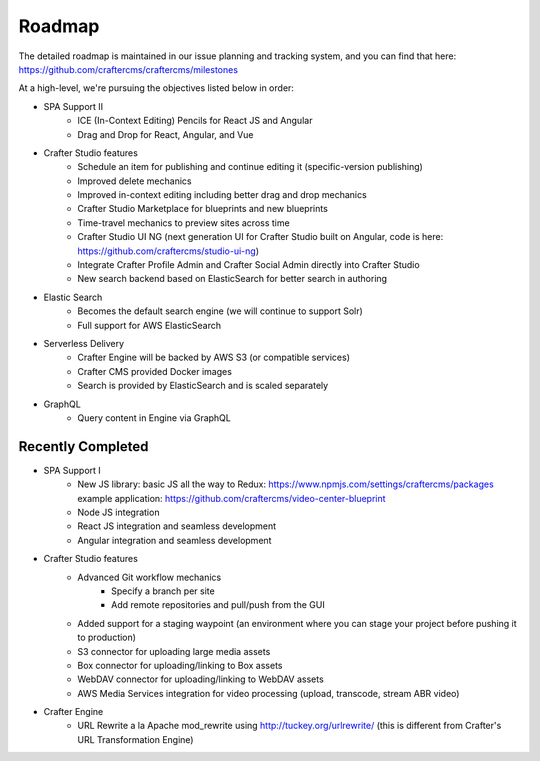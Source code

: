 =======
Roadmap
=======

The detailed roadmap is maintained in our issue planning and tracking system, and you can find that here: https://github.com/craftercms/craftercms/milestones

At a high-level, we're pursuing the objectives listed below in order:

* SPA Support II
	- ICE (In-Context Editing) Pencils for React JS and Angular
	- Drag and Drop for React, Angular, and Vue
* Crafter Studio features
	- Schedule an item for publishing and continue editing it (specific-version publishing)
	- Improved delete mechanics
	- Improved in-context editing including better drag and drop mechanics
	- Crafter Studio Marketplace for blueprints and new blueprints
	- Time-travel mechanics to preview sites across time
	- Crafter Studio UI NG (next generation UI for Crafter Studio built on Angular, code is here: https://github.com/craftercms/studio-ui-ng)
	- Integrate Crafter Profile Admin and Crafter Social Admin directly into Crafter Studio
	- New search backend based on ElasticSearch for better search in authoring
* Elastic Search
	- Becomes the default search engine (we will continue to support Solr)
	- Full support for AWS ElasticSearch
* Serverless Delivery
	- Crafter Engine will be backed by AWS S3 (or compatible services)
	- Crafter CMS provided Docker images
	- Search is provided by ElasticSearch and is scaled separately
* GraphQL
	- Query content in Engine via GraphQL

Recently Completed
------------------

* SPA Support I
	- New JS library: basic JS all the way to Redux: https://www.npmjs.com/settings/craftercms/packages example application: https://github.com/craftercms/video-center-blueprint 
	- Node JS integration
	- React JS integration and seamless development
	- Angular integration and seamless development
* Crafter Studio features
	- Advanced Git workflow mechanics
		- Specify a branch per site
		- Add remote repositories and pull/push from the GUI
	- Added support for a staging waypoint (an environment where you can stage your project before pushing it to production)
	- S3 connector for uploading large media assets
	- Box connector for uploading/linking to Box assets
	- WebDAV connector for uploading/linking to WebDAV assets
	- AWS Media Services integration for video processing (upload, transcode, stream ABR video)
* Crafter Engine
	- URL Rewrite a la Apache mod_rewrite using http://tuckey.org/urlrewrite/ (this is different from Crafter's URL Transformation Engine)
